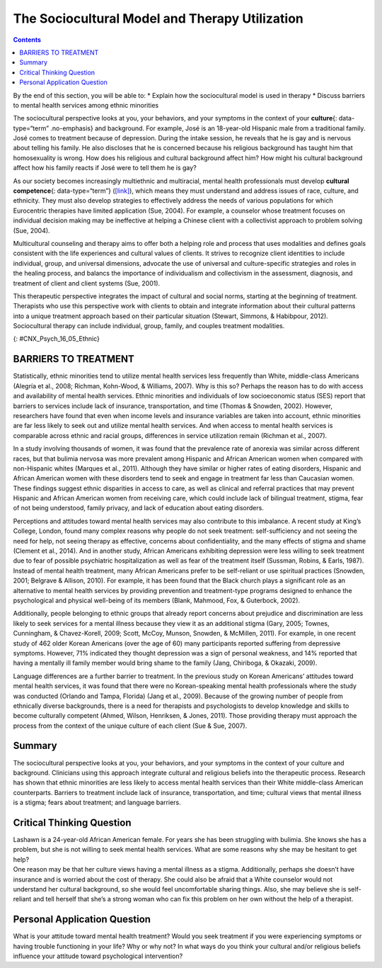 ===============================================
The Sociocultural Model and Therapy Utilization
===============================================



.. contents::
   :depth: 3
..

.. container::

   By the end of this section, you will be able to: \* Explain how the
   sociocultural model is used in therapy \* Discuss barriers to mental
   health services among ethnic minorities

The sociocultural perspective looks at you, your behaviors, and your
symptoms in the context of your **culture**\ {: data-type=“term”
.no-emphasis} and background. For example, José is an 18-year-old
Hispanic male from a traditional family. José comes to treatment because
of depression. During the intake session, he reveals that he is gay and
is nervous about telling his family. He also discloses that he is
concerned because his religious background has taught him that
homosexuality is wrong. How does his religious and cultural background
affect him? How might his cultural background affect how his family
reacts if José were to tell them he is gay?

As our society becomes increasingly multiethnic and multiracial, mental
health professionals must develop **cultural competence**\ {:
data-type=“term”} (`[link] <#CNX_Psych_16_05_Ethnic>`__), which means
they must understand and address issues of race, culture, and ethnicity.
They must also develop strategies to effectively address the needs of
various populations for which Eurocentric therapies have limited
application (Sue, 2004). For example, a counselor whose treatment
focuses on individual decision making may be ineffective at helping a
Chinese client with a collectivist approach to problem solving (Sue,
2004).

Multicultural counseling and therapy aims to offer both a helping role
and process that uses modalities and defines goals consistent with the
life experiences and cultural values of clients. It strives to recognize
client identities to include individual, group, and universal
dimensions, advocate the use of universal and culture-specific
strategies and roles in the healing process, and balancs the importance
of individualism and collectivism in the assessment, diagnosis, and
treatment of client and client systems (Sue, 2001).

This therapeutic perspective integrates the impact of cultural and
social norms, starting at the beginning of treatment. Therapists who use
this perspective work with clients to obtain and integrate information
about their cultural patterns into a unique treatment approach based on
their particular situation (Stewart, Simmons, & Habibpour, 2012).
Sociocultural therapy can include individual, group, family, and couples
treatment modalities.

|A photo montage composed of eight photographs arranged in two parallel
rows of four. From the top-left-hand-side, the photos are as follows: a
person with a bicycle standing in a rice paddy, three children, three
elderly people sitting along a rock wall, four cooks standing around a
table, a classroom of students, a group of people seated at a covered
outdoor table, two children wearing robes, and two people being held up
by other people during a wedding ceremony.|\ {: #CNX_Psych_16_05_Ethnic}

.. seealso::

   Watch this short `video <http://openstax.org/l/culturalcomp>`__ to
   learn more about cultural competence and sociocultural treatments.

BARRIERS TO TREATMENT
=====================

Statistically, ethnic minorities tend to utilize mental health services
less frequently than White, middle-class Americans (Alegría et al.,
2008; Richman, Kohn-Wood, & Williams, 2007). Why is this so? Perhaps the
reason has to do with access and availability of mental health services.
Ethnic minorities and individuals of low socioeconomic status (SES)
report that barriers to services include lack of insurance,
transportation, and time (Thomas & Snowden, 2002). However, researchers
have found that even when income levels and insurance variables are
taken into account, ethnic minorities are far less likely to seek out
and utilize mental health services. And when access to mental health
services is comparable across ethnic and racial groups, differences in
service utilization remain (Richman et al., 2007).

In a study involving thousands of women, it was found that the
prevalence rate of anorexia was similar across different races, but that
bulimia nervosa was more prevalent among Hispanic and African American
women when compared with non-Hispanic whites (Marques et al., 2011).
Although they have similar or higher rates of eating disorders, Hispanic
and African American women with these disorders tend to seek and engage
in treatment far less than Caucasian women. These findings suggest
ethnic disparities in access to care, as well as clinical and referral
practices that may prevent Hispanic and African American women from
receiving care, which could include lack of bilingual treatment, stigma,
fear of not being understood, family privacy, and lack of education
about eating disorders.

Perceptions and attitudes toward mental health services may also
contribute to this imbalance. A recent study at King’s College, London,
found many complex reasons why people do not seek treatment:
self-sufficiency and not seeing the need for help, not seeing therapy as
effective, concerns about confidentiality, and the many effects of
stigma and shame (Clement et al., 2014). And in another study, African
Americans exhibiting depression were less willing to seek treatment due
to fear of possible psychiatric hospitalization as well as fear of the
treatment itself (Sussman, Robins, & Earls, 1987). Instead of mental
health treatment, many African Americans prefer to be self-reliant or
use spiritual practices (Snowden, 2001; Belgrave & Allison, 2010). For
example, it has been found that the Black church plays a significant
role as an alternative to mental health services by providing prevention
and treatment-type programs designed to enhance the psychological and
physical well-being of its members (Blank, Mahmood, Fox, & Guterbock,
2002).

Additionally, people belonging to ethnic groups that already report
concerns about prejudice and discrimination are less likely to seek
services for a mental illness because they view it as an additional
stigma (Gary, 2005; Townes, Cunningham, & Chavez-Korell, 2009; Scott,
McCoy, Munson, Snowden, & McMillen, 2011). For example, in one recent
study of 462 older Korean Americans (over the age of 60) many
participants reported suffering from depressive symptoms. However, 71%
indicated they thought depression was a sign of personal weakness, and
14% reported that having a mentally ill family member would bring shame
to the family (Jang, Chiriboga, & Okazaki, 2009).

Language differences are a further barrier to treatment. In the previous
study on Korean Americans’ attitudes toward mental health services, it
was found that there were no Korean-speaking mental health professionals
where the study was conducted (Orlando and Tampa, Florida) (Jang et al.,
2009). Because of the growing number of people from ethnically diverse
backgrounds, there is a need for therapists and psychologists to develop
knowledge and skills to become culturally competent (Ahmed, Wilson,
Henriksen, & Jones, 2011). Those providing therapy must approach the
process from the context of the unique culture of each client (Sue &
Sue, 2007).

.. card:: psychology dig-deeper
   :width: auto
   :shadow: md
   :class-card: sd-rounded-2

      Treatment Perceptions

   By the time a child is a senior in high school, 20% of his
   classmates—that is 1 in 5—will have experienced a mental health
   problem (U.S. Department of Health and Human Services, 1999), and
   8%—about 1 in 12—will have attempted suicide (Centers for Disease
   Control and Prevention, 2014). Of those classmates experiencing
   mental disorders, only 20% will receive professional help (U.S.
   Public Health Service, 2000). Why?

   It seems that the public has a negative perception of children and
   teens with mental health disorders. According to researchers from
   Indiana University, the University of Virginia, and Columbia
   University, interviews with over 1,300 U.S. adults show that they
   believe children with depression are prone to violence and that if a
   child receives treatment for a psychological disorder, then that
   child is more likely to be rejected by peers at school.

   Bernice Pescosolido, author of the study, asserts that this is a
   misconception. However, stigmatization of psychological disorders is
   one of the main reasons why young people do not get the help they
   need when they are having difficulties. Pescosolido and her
   colleagues caution that this stigma surrounding mental illness, based
   on misconceptions rather than facts, can be devastating to the
   emotional and social well-being of our nation’s children.

   This warning played out as a national tragedy in the 2012 shootings
   at Sandy Hook Elementary. In her blog, Suzy DeYoung (2013),
   co-founder of Sandy Hook Promise (the organization parents and
   concerned others set up in the wake of the school massacre) speaks to
   treatment perceptions and what happens when children do not receive
   the mental health treatment they desperately need.

   I've become accustomed to the reaction when I tell people where I'm
   from.

   Eleven months later, it's as consistent as it was back in January.

   Just yesterday, inquiring as to the availability of a rental house
   this holiday season, the gentleman taking my information paused to
   ask, “Newtown, CT? Isn't that where that…that *thing* happened?

   A recent encounter in the Massachusetts Berkshires, however, took me
   by surprise.

   It was in a small, charming art gallery. The proprietor, a woman who
   looked to be in her 60s, asked where we were from. My response
   usually depends on my present mood and readiness for the inevitable
   dialogue. Sometimes it's simply, Connecticut. This time, I replied,
   Newtown, CT.

   The woman's demeanor abruptly shifted from one of amiable
   graciousness to one of visible agitation.

   “Oh my god,” she said wide eyed and open mouthed. “Did you know her?”

   . . . .

   “Her?” I inquired

   That woman,” she replied with disdain, “that woman that raised that
   monster.”

   “That woman's” name was Nancy Lanza. Her son, Adam, killed her with a
   rifle blast to the head before heading out to kill 20 children and
   six educators at Sandy Hook Elementary School in Newtown, CT last
   December 14th.

   When Nelba Marquez Greene, whose beautiful 6-year-old daughter, Ana,
   was killed by Adam Lanza, was recently asked how she felt about “that
   woman,” this was her reply:

   “She's a victim herself. And it's time in America that we start
   looking at mental illness with compassion, and helping people who
   need it.

   “This was a family that needed help, an individual that needed help
   and didn't get it. And what better can come of this, of this time in
   America, than if we can get help to people who really need it?”
   (pars. 1–7, 10–15)

   Fortunately, we are starting to see campaigns related to the
   destigmatization of mental illness and an increase in public
   education and awareness. Join the effort by encouraging and
   supporting those around you to seek help if they need it. To learn
   more, visit the National Alliance on Mental Illness (NAMI) website
   (http://www.nami.org/). The nation’s largest nonprofit mental health
   advocacy and support organization is NAMI.

Summary
=======

The sociocultural perspective looks at you, your behaviors, and your
symptoms in the context of your culture and background. Clinicians using
this approach integrate cultural and religious beliefs into the
therapeutic process. Research has shown that ethnic minorities are less
likely to access mental health services than their White middle-class
American counterparts. Barriers to treatment include lack of insurance,
transportation, and time; cultural views that mental illness is a
stigma; fears about treatment; and language barriers.

.. card-carousel:: 4

    .. card:: Question

      The sociocultural perspective looks at you, your behaviors, and
      your symptoms in the context of your \________.

      1. education
      2. socioeconomic status
      3. culture and background
      4. age {: type=“a”}

  .. dropdown:: Check Answer

      C
  .. Card:: Question

      Which of the following was *not* listed as a barrier to mental
      health treatment?

      1. fears about treatment
      2. language
      3. transportation
      4. being a member of the ethnic majority {: type=“a”}

   .. container::

      D

Critical Thinking Question
==========================

.. container::

   .. container::

      Lashawn is a 24-year-old African American female. For years she
      has been struggling with bulimia. She knows she has a problem, but
      she is not willing to seek mental health services. What are some
      reasons why she may be hesitant to get help?

   .. container::

      One reason may be that her culture views having a mental illness
      as a stigma. Additionally, perhaps she doesn’t have insurance and
      is worried about the cost of therapy. She could also be afraid
      that a White counselor would not understand her cultural
      background, so she would feel uncomfortable sharing things. Also,
      she may believe she is self-reliant and tell herself that she’s a
      strong woman who can fix this problem on her own without the help
      of a therapist.

Personal Application Question
=============================

.. container::

   .. container::

      What is your attitude toward mental health treatment? Would you
      seek treatment if you were experiencing symptoms or having trouble
      functioning in your life? Why or why not? In what ways do you
      think your cultural and/or religious beliefs influence your
      attitude toward psychological intervention?

.. glossary::

   cultural competence
      therapist’s understanding and attention to issues of race,
      culture, and ethnicity in providing treatment

.. |A photo montage composed of eight photographs arranged in two parallel rows of four. From the top-left-hand-side, the photos are as follows: a person with a bicycle standing in a rice paddy, three children, three elderly people sitting along a rock wall, four cooks standing around a table, a classroom of students, a group of people seated at a covered outdoor table, two children wearing robes, and two people being held up by other people during a wedding ceremony.| image:: ../resources/CNX_Psych_16_05_Ethnic.jpg
